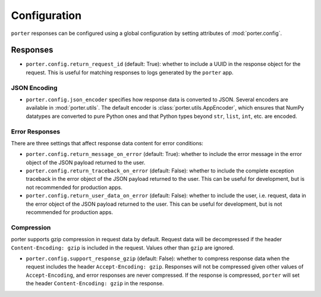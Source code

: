 
Configuration
=============

``porter`` responses can be configured using a global configuration by setting attributes of :mod:`porter.config`.


Responses
---------

* ``porter.config.return_request_id`` (default: True): whether to include a UUID in the response object for the request. This is useful for matching responses to logs generated by the ``porter`` app.


JSON Encoding
^^^^^^^^^^^^^

* ``porter.config.json_encoder`` specifies how response data is converted to JSON. Several encoders are available in :mod:`porter.utils`. The default encoder is :class:`porter.utils.AppEncoder`, which ensures that NumPy datatypes are converted to pure Python ones and that Python types beyond ``str``, ``list``, ``int``, etc. are encoded.


Error Responses
^^^^^^^^^^^^^^^

There are three settings that affect response data content for error conditions:

* ``porter.config.return_message_on_error`` (default: True): whether to include the error message in the error object of the JSON payload returned to the user.

* ``porter.config.return_traceback_on_error`` (default: False): whether to include the complete exception traceback in the error object of the JSON payload returned to the user. This can be useful for development, but is not recommended for production apps.

* ``porter.config.return_user_data_on_error`` (default: False): whether to include the user, i.e. request, data in the error object of the JSON payload returned to the user. This can be useful for development, but is not recommended for production apps.

Compression
^^^^^^^^^^^

porter supports gzip compression in request data by default.  Request data will be decompressed if the header ``Content-Encoding: gzip`` is included in the request. Values other than ``gzip`` are ignored.

* ``porter.config.support_response_gzip`` (default: False): whether to compress response data when the request includes the header ``Accept-Encoding: gzip``. Responses will not be compressed given other values of ``Accept-Encoding``, and error responses are never compressed.  If the response is compressed, ``porter`` will set the header ``Content-Encoding: gzip`` in the response.
